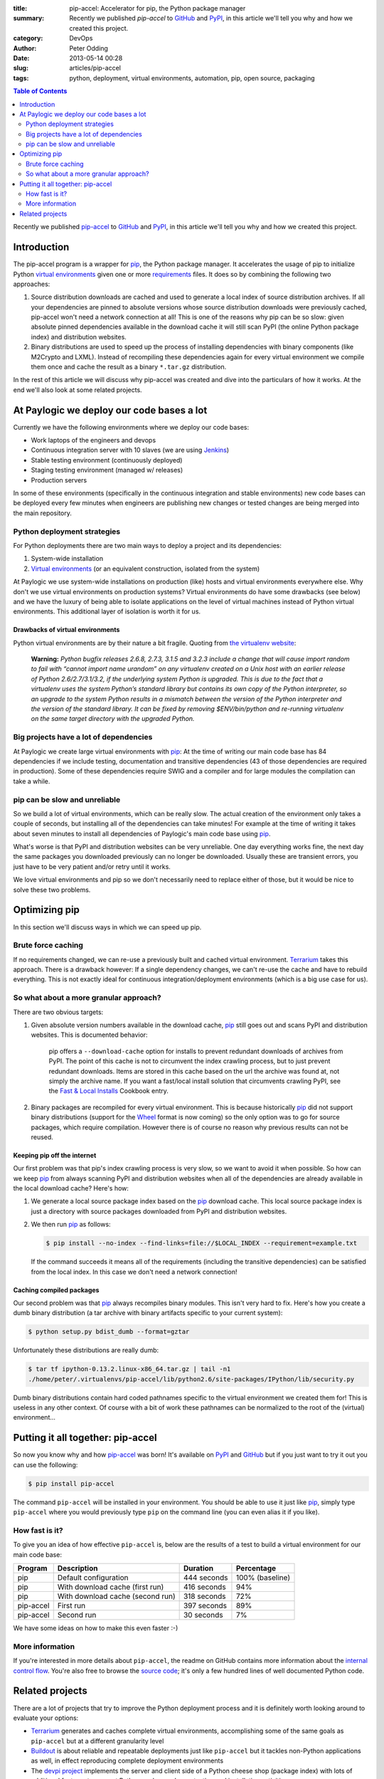 :title: pip-accel: Accelerator for pip, the Python package manager
:summary: Recently we published `pip-accel` to GitHub_ and PyPI_, in this article we'll tell you why and how we created this project.
:category: DevOps
:author: Peter Odding
:date: 2013-05-14 00:28
:slug: articles/pip-accel
:tags: python, deployment, virtual environments, automation, pip, open source, packaging

.. contents:: Table of Contents
   :depth: 2

Recently we published pip-accel_ to GitHub_ and PyPI_, in this article we'll
tell you why and how we created this project.

Introduction
############

The pip-accel program is a wrapper for pip_, the Python package manager. It
accelerates the usage of pip to initialize Python `virtual environments`_ given
one or more requirements_ files. It does so by combining the following two
approaches:

1. Source distribution downloads are cached and used to generate a local index
   of source distribution archives. If all your dependencies are pinned to
   absolute versions whose source distribution downloads were previously
   cached, pip-accel won't need a network connection at all! This is one of the
   reasons why pip can be so slow: given absolute pinned dependencies available
   in the download cache it will still scan PyPI (the online Python package
   index) and distribution websites.

2. Binary distributions are used to speed up the process of installing
   dependencies with binary components (like M2Crypto and LXML). Instead of
   recompiling these dependencies again for every virtual environment we
   compile them once and cache the result as a binary ``*.tar.gz``
   distribution.

In the rest of this article we will discuss why pip-accel was created and dive
into the particulars of how it works. At the end we'll also look at some
related projects.

At Paylogic we deploy our code bases a lot
##########################################

Currently we have the following environments where we deploy our code bases:

- Work laptops of the engineers and devops
- Continuous integration server with 10 slaves (we are using Jenkins_)
- Stable testing environment (continuously deployed)
- Staging testing environment (managed w/ releases)
- Production servers

In some of these environments (specifically in the continuous integration and
stable environments) new code bases can be deployed every few minutes when
engineers are publishing new changes or tested changes are being merged into
the main repository.

Python deployment strategies
============================

For Python deployments there are two main ways to deploy a project and its dependencies:

1. System-wide installation
2. `Virtual environments`_ (or an equivalent construction, isolated from the system)

At Paylogic we use system-wide installations on production (like) hosts and
virtual environments everywhere else. Why don't we use virtual environments on
production systems? Virtual environments do have some drawbacks (see below) and
we have the luxury of being able to isolate applications on the level of
virtual machines instead of Python virtual environments. This additional layer
of isolation is worth it for us.

Drawbacks of virtual environments
~~~~~~~~~~~~~~~~~~~~~~~~~~~~~~~~~

Python virtual environments are by their nature a bit fragile. Quoting from
`the virtualenv website`_:

    **Warning:** *Python bugfix releases 2.6.8, 2.7.3, 3.1.5 and 3.2.3 include
    a change that will cause import random to fail with “cannot import name
    urandom” on any virtualenv created on a Unix host with an earlier release
    of Python 2.6/2.7/3.1/3.2, if the underlying system Python is upgraded.
    This is due to the fact that a virtualenv uses the system Python’s standard
    library but contains its own copy of the Python interpreter, so an upgrade
    to the system Python results in a mismatch between the version of the
    Python interpreter and the version of the standard library. It can be fixed
    by removing $ENV/bin/python and re-running virtualenv on the same
    target directory with the upgraded Python.*

Big projects have a lot of dependencies
=======================================

At Paylogic we create large virtual environments with pip_: At the time of
writing our main code base has 84 dependencies if we include testing,
documentation and transitive dependencies (43 of those dependencies are required
in production). Some of these dependencies require SWIG and a compiler and for
large modules the compilation can take a while.

pip can be slow and unreliable
==============================

So we build a lot of virtual environments, which can be really slow. The actual
creation of the environment only takes a couple of seconds, but installing all
of the dependencies can take minutes! For example at the time of writing it
takes about seven minutes to install all dependencies of Paylogic's main code
base using pip_.

What's worse is that PyPI and distribution websites can be very unreliable.
One day everything works fine, the next day the same packages you downloaded
previously can no longer be downloaded. Usually these are transient errors, you
just have to be very patient and/or retry until it works.

We love virtual environments and pip so we don't necessarily need to replace
either of those, but it would be nice to solve these two problems.

Optimizing pip
##############

In this section we'll discuss ways in which we can speed up pip.

Brute force caching
===================

If no requirements changed, we can re-use a previously built and cached virtual
environment. Terrarium_ takes this approach. There is a drawback however: If a
single dependency changes, we can't re-use the cache and have to rebuild
everything. This is not exactly ideal for continuous integration/deployment
environments (which is a big use case for us).

So what about a more granular approach?
=======================================

There are two obvious targets:

1. Given absolute version numbers available in the download cache, pip_ still
   goes out and scans PyPI and distribution websites. This is documented
   behavior:

      pip offers a ``--download-cache`` option for installs to prevent redundant
      downloads of archives from PyPI. The point of this cache is not to
      circumvent the index crawling process, but to just prevent redundant
      downloads. Items are stored in this cache based on the url the archive
      was found at, not simply the archive name. If you want a fast/local
      install solution that circumvents crawling PyPI, see the `Fast & Local
      Installs`_ Cookbook entry.

2. Binary packages are recompiled for every virtual environment. This is
   because historically pip_ did not support binary distributions (support for
   the Wheel_ format is now coming) so the only option was to go for source
   packages, which require compilation. However there is of course no reason
   why previous results can not be reused.

Keeping pip off the internet
~~~~~~~~~~~~~~~~~~~~~~~~~~~~

Our first problem was that pip's index crawling process is very slow, so we
want to avoid it when possible. So how can we keep pip_ from always scanning
PyPI and distribution websites when all of the dependencies are already
available in the local download cache? Here's how:

1. We generate a local source package index based on the pip_ download cache.
   This local source package index is just a directory with source packages
   downloaded from PyPI and distribution websites.

2. We then run pip_ as follows:

   .. code-block:: sh

      $ pip install --no-index --find-links=file://$LOCAL_INDEX --requirement=example.txt

   If the command succeeds it means all of the requirements (including the
   transitive dependencies) can be satisfied from the local index. In this case
   we don't need a network connection!

Caching compiled packages
~~~~~~~~~~~~~~~~~~~~~~~~~

Our second problem was that pip_ always recompiles binary modules. This isn't
very hard to fix. Here's how you create a dumb binary distribution (a tar
archive with binary artifacts specific to your current system):

.. code-block:: sh

   $ python setup.py bdist_dumb --format=gztar

Unfortunately these distributions are really dumb:

.. code-block:: sh

   $ tar tf ipython-0.13.2.linux-x86_64.tar.gz | tail -n1
   ./home/peter/.virtualenvs/pip-accel/lib/python2.6/site-packages/IPython/lib/security.py

Dumb binary distributions contain hard coded pathnames specific to the virtual
environment we created them for! This is useless in any other context. Of
course with a bit of work these pathnames can be normalized to the root of the
(virtual) environment...

Putting it all together: pip-accel
##################################

So now you know why and how pip-accel_ was born! It's available on PyPI_ and
GitHub_ but if you just want to try it out you can use the following:

.. code-block:: sh

   $ pip install pip-accel

The command ``pip-accel`` will be installed in your environment. You should be
able to use it just like pip_, simply type ``pip-accel`` where you would
previously type ``pip`` on the command line (you can even alias it if you
like).

How fast is it?
===============

To give you an idea of how effective ``pip-accel`` is, below are the results of
a test to build a virtual environment for our main code base:

=========  ================================  ===========  ===============
Program    Description                       Duration     Percentage
=========  ================================  ===========  ===============
pip        Default configuration             444 seconds  100% (baseline)
pip        With download cache (first run)   416 seconds  94%
pip        With download cache (second run)  318 seconds  72%
pip-accel  First run                         397 seconds  89%
pip-accel  Second run                        30 seconds   7%
=========  ================================  ===========  ===============

We have some ideas on how to make this even faster :-)

More information
================

If you're interested in more details about ``pip-accel``, the readme on GitHub
contains more information about the `internal control flow`_. You're also free
to browse the `source code`_; it's only a few hundred lines of well documented
Python code.

Related projects
################

There are a lot of projects that try to improve the Python deployment process
and it is definitely worth looking around to evaluate your options:

- Terrarium_ generates and caches complete virtual environments, accomplishing
  some of the same goals as ``pip-accel`` but at a different granularity level

- Buildout_ is about reliable and repeatable deployments just like
  ``pip-accel`` but it tackles non-Python applications as well, in effect
  reproducing complete deployment environments

- The `devpi project`_ implements the server and client side of a Python
  cheese shop (package index) with lots of additional features to support
  Python package release, testing and installation activities

.. External references:
.. _Buildout: http://www.buildout.org/
.. _devpi project: http://doc.devpi.net/
.. _Fast & Local Installs: http://www.pip-installer.org/en/latest/cookbook.html#fast-local-installs
.. _GitHub: https://github.com/paylogic/pip-accel
.. _internal control flow: https://github.com/paylogic/pip-accel#control-flow-of-pip-accel
.. _Jenkins: http://jenkins-ci.org/
.. _pip-accel: https://github.com/paylogic/pip-accel
.. _pip: http://www.pip-installer.org/
.. _PyPi: https://pypi.python.org/pypi/pip-accel
.. _source code: https://github.com/paylogic/pip-accel/blob/master/pip_accel/__init__.py
.. _Terrarium: https://pypi.python.org/pypi/terrarium
.. _the virtualenv website: http://virtualenv.org/en/latest/news.html
.. _Virtual environments: http://www.virtualenv.org/en/latest/
.. _Wheel: http://wheel.readthedocs.org/en/latest/
.. _requirements: http://www.pip-installer.org/en/latest/cookbook.html#requirements-files
